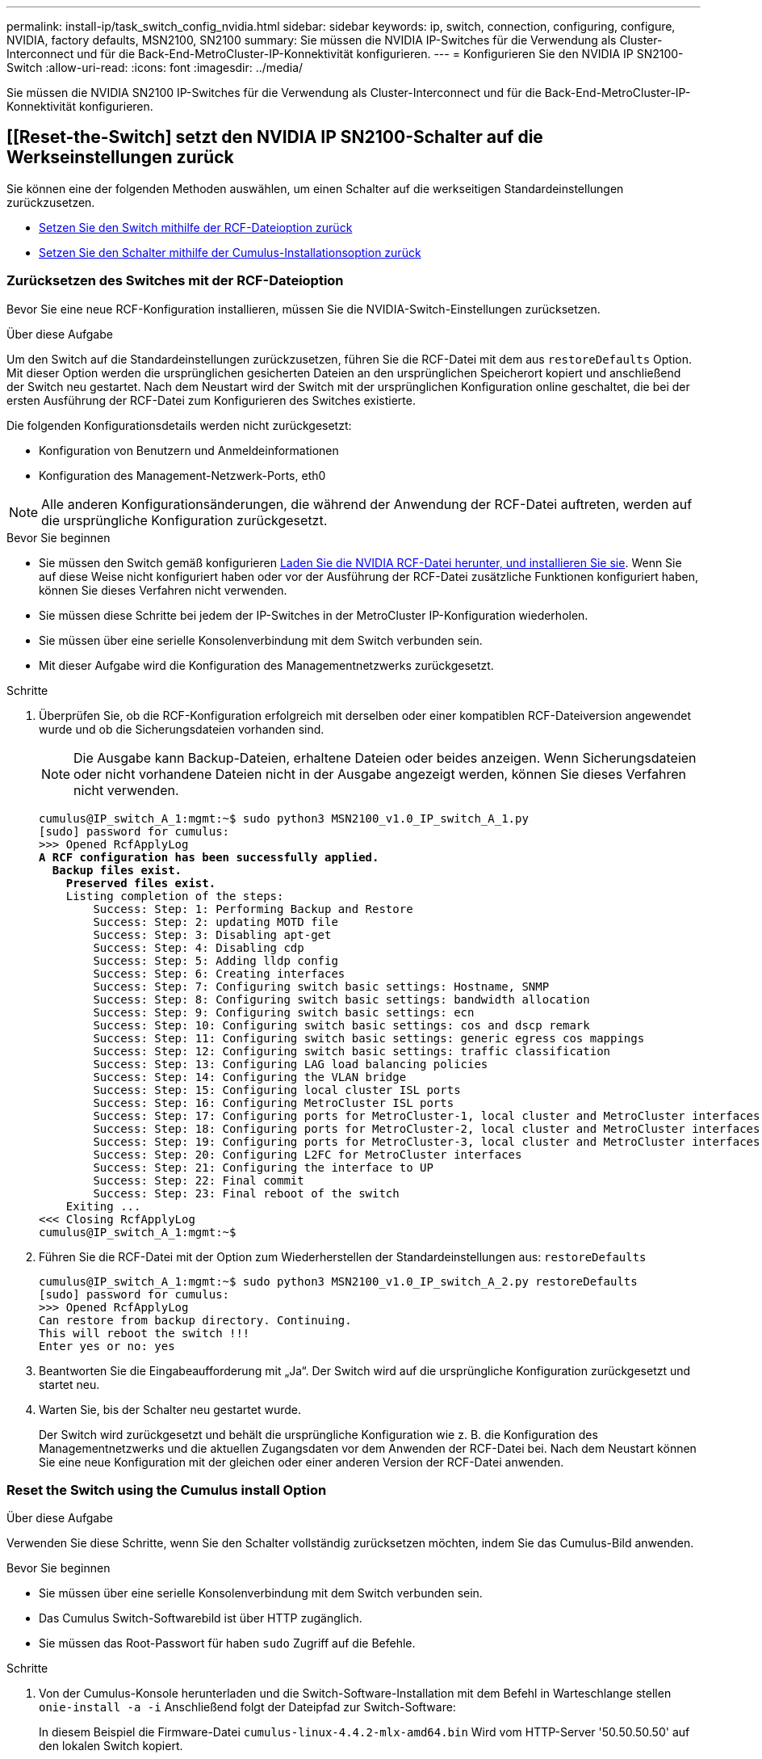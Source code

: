 ---
permalink: install-ip/task_switch_config_nvidia.html 
sidebar: sidebar 
keywords: ip, switch, connection, configuring, configure, NVIDIA, factory defaults, MSN2100, SN2100 
summary: Sie müssen die NVIDIA IP-Switches für die Verwendung als Cluster-Interconnect und für die Back-End-MetroCluster-IP-Konnektivität konfigurieren. 
---
= Konfigurieren Sie den NVIDIA IP SN2100-Switch
:allow-uri-read: 
:icons: font
:imagesdir: ../media/


[role="lead"]
Sie müssen die NVIDIA SN2100 IP-Switches für die Verwendung als Cluster-Interconnect und für die Back-End-MetroCluster-IP-Konnektivität konfigurieren.



== [[Reset-the-Switch] setzt den NVIDIA IP SN2100-Schalter auf die Werkseinstellungen zurück

Sie können eine der folgenden Methoden auswählen, um einen Schalter auf die werkseitigen Standardeinstellungen zurückzusetzen.

* <<RCF-file-option,Setzen Sie den Switch mithilfe der RCF-Dateioption zurück>>
* <<Cumulus-install-option,Setzen Sie den Schalter mithilfe der Cumulus-Installationsoption zurück>>




=== [[RCF-file-Option]]Zurücksetzen des Switches mit der RCF-Dateioption

Bevor Sie eine neue RCF-Konfiguration installieren, müssen Sie die NVIDIA-Switch-Einstellungen zurücksetzen.

.Über diese Aufgabe
Um den Switch auf die Standardeinstellungen zurückzusetzen, führen Sie die RCF-Datei mit dem aus `restoreDefaults` Option. Mit dieser Option werden die ursprünglichen gesicherten Dateien an den ursprünglichen Speicherort kopiert und anschließend der Switch neu gestartet. Nach dem Neustart wird der Switch mit der ursprünglichen Konfiguration online geschaltet, die bei der ersten Ausführung der RCF-Datei zum Konfigurieren des Switches existierte.

Die folgenden Konfigurationsdetails werden nicht zurückgesetzt:

* Konfiguration von Benutzern und Anmeldeinformationen
* Konfiguration des Management-Netzwerk-Ports, eth0



NOTE: Alle anderen Konfigurationsänderungen, die während der Anwendung der RCF-Datei auftreten, werden auf die ursprüngliche Konfiguration zurückgesetzt.

.Bevor Sie beginnen
* Sie müssen den Switch gemäß konfigurieren <<Download-and-install,Laden Sie die NVIDIA RCF-Datei herunter, und installieren Sie sie>>. Wenn Sie auf diese Weise nicht konfiguriert haben oder vor der Ausführung der RCF-Datei zusätzliche Funktionen konfiguriert haben, können Sie dieses Verfahren nicht verwenden.
* Sie müssen diese Schritte bei jedem der IP-Switches in der MetroCluster IP-Konfiguration wiederholen.
* Sie müssen über eine serielle Konsolenverbindung mit dem Switch verbunden sein.
* Mit dieser Aufgabe wird die Konfiguration des Managementnetzwerks zurückgesetzt.


.Schritte
. Überprüfen Sie, ob die RCF-Konfiguration erfolgreich mit derselben oder einer kompatiblen RCF-Dateiversion angewendet wurde und ob die Sicherungsdateien vorhanden sind.
+

NOTE: Die Ausgabe kann Backup-Dateien, erhaltene Dateien oder beides anzeigen. Wenn Sicherungsdateien oder nicht vorhandene Dateien nicht in der Ausgabe angezeigt werden, können Sie dieses Verfahren nicht verwenden.

+
[listing, subs="+quotes"]
----
cumulus@IP_switch_A_1:mgmt:~$ sudo python3 MSN2100_v1.0_IP_switch_A_1.py
[sudo] password for cumulus:
>>> Opened RcfApplyLog
*A RCF configuration has been successfully applied.*
  *Backup files exist.*
    *Preserved files exist.*
    Listing completion of the steps:
        Success: Step: 1: Performing Backup and Restore
        Success: Step: 2: updating MOTD file
        Success: Step: 3: Disabling apt-get
        Success: Step: 4: Disabling cdp
        Success: Step: 5: Adding lldp config
        Success: Step: 6: Creating interfaces
        Success: Step: 7: Configuring switch basic settings: Hostname, SNMP
        Success: Step: 8: Configuring switch basic settings: bandwidth allocation
        Success: Step: 9: Configuring switch basic settings: ecn
        Success: Step: 10: Configuring switch basic settings: cos and dscp remark
        Success: Step: 11: Configuring switch basic settings: generic egress cos mappings
        Success: Step: 12: Configuring switch basic settings: traffic classification
        Success: Step: 13: Configuring LAG load balancing policies
        Success: Step: 14: Configuring the VLAN bridge
        Success: Step: 15: Configuring local cluster ISL ports
        Success: Step: 16: Configuring MetroCluster ISL ports
        Success: Step: 17: Configuring ports for MetroCluster-1, local cluster and MetroCluster interfaces
        Success: Step: 18: Configuring ports for MetroCluster-2, local cluster and MetroCluster interfaces
        Success: Step: 19: Configuring ports for MetroCluster-3, local cluster and MetroCluster interfaces
        Success: Step: 20: Configuring L2FC for MetroCluster interfaces
        Success: Step: 21: Configuring the interface to UP
        Success: Step: 22: Final commit
        Success: Step: 23: Final reboot of the switch
    Exiting ...
<<< Closing RcfApplyLog
cumulus@IP_switch_A_1:mgmt:~$

----
. Führen Sie die RCF-Datei mit der Option zum Wiederherstellen der Standardeinstellungen aus: `restoreDefaults`
+
[listing]
----
cumulus@IP_switch_A_1:mgmt:~$ sudo python3 MSN2100_v1.0_IP_switch_A_2.py restoreDefaults
[sudo] password for cumulus:
>>> Opened RcfApplyLog
Can restore from backup directory. Continuing.
This will reboot the switch !!!
Enter yes or no: yes
----
. Beantworten Sie die Eingabeaufforderung mit „Ja“. Der Switch wird auf die ursprüngliche Konfiguration zurückgesetzt und startet neu.
. Warten Sie, bis der Schalter neu gestartet wurde.
+
Der Switch wird zurückgesetzt und behält die ursprüngliche Konfiguration wie z. B. die Konfiguration des Managementnetzwerks und die aktuellen Zugangsdaten vor dem Anwenden der RCF-Datei bei. Nach dem Neustart können Sie eine neue Konfiguration mit der gleichen oder einer anderen Version der RCF-Datei anwenden.





=== [[Cumulus-install-Option]]Reset the Switch using the Cumulus install Option

.Über diese Aufgabe
Verwenden Sie diese Schritte, wenn Sie den Schalter vollständig zurücksetzen möchten, indem Sie das Cumulus-Bild anwenden.

.Bevor Sie beginnen
* Sie müssen über eine serielle Konsolenverbindung mit dem Switch verbunden sein.
* Das Cumulus Switch-Softwarebild ist über HTTP zugänglich.
* Sie müssen das Root-Passwort für haben `sudo` Zugriff auf die Befehle.


.Schritte
. Von der Cumulus-Konsole herunterladen und die Switch-Software-Installation mit dem Befehl in Warteschlange stellen `onie-install -a -i` Anschließend folgt der Dateipfad zur Switch-Software:
+
In diesem Beispiel die Firmware-Datei `cumulus-linux-4.4.2-mlx-amd64.bin` Wird vom HTTP-Server '50.50.50.50' auf den lokalen Switch kopiert.

+
[listing]
----
cumulus@IP_switch_A_1:mgmt:~$ sudo onie-install -a -i http://50.50.50.50/switchsoftware/cumulus-linux-4.4.2-mlx-amd64.bin
Fetching installer: http://50.50.50.50/switchsoftware/cumulus-linux-4.4.2-mlx-amd64.bin
Downloading URL: http://50.50.50.50/switchsoftware/cumulus-linux-4.4.2-mlx-amd64.bin
######################################################################### 100.0%
Success: HTTP download complete.
tar: ./sysroot.tar: time stamp 2021-01-30 17:00:58 is 53895092.604407122 s in the future
tar: ./kernel: time stamp 2021-01-30 17:00:58 is 53895092.582826352 s in the future
tar: ./initrd: time stamp 2021-01-30 17:00:58 is 53895092.509682557 s in the future
tar: ./embedded-installer/bootloader/grub: time stamp 2020-12-10 15:25:16 is 49482950.509433937 s in the future
tar: ./embedded-installer/bootloader/init: time stamp 2020-12-10 15:25:16 is 49482950.509336507 s in the future
tar: ./embedded-installer/bootloader/uboot: time stamp 2020-12-10 15:25:16 is 49482950.509213637 s in the future
tar: ./embedded-installer/bootloader: time stamp 2020-12-10 15:25:16 is 49482950.509153787 s in the future
tar: ./embedded-installer/lib/init: time stamp 2020-12-10 15:25:16 is 49482950.509064547 s in the future
tar: ./embedded-installer/lib/logging: time stamp 2020-12-10 15:25:16 is 49482950.508997777 s in the future
tar: ./embedded-installer/lib/platform: time stamp 2020-12-10 15:25:16 is 49482950.508913317 s in the future
tar: ./embedded-installer/lib/utility: time stamp 2020-12-10 15:25:16 is 49482950.508847367 s in the future
tar: ./embedded-installer/lib/check-onie: time stamp 2020-12-10 15:25:16 is 49482950.508761477 s in the future
tar: ./embedded-installer/lib: time stamp 2020-12-10 15:25:47 is 49482981.508710647 s in the future
tar: ./embedded-installer/storage/blk: time stamp 2020-12-10 15:25:16 is 49482950.508631277 s in the future
tar: ./embedded-installer/storage/gpt: time stamp 2020-12-10 15:25:16 is 49482950.508523097 s in the future
tar: ./embedded-installer/storage/init: time stamp 2020-12-10 15:25:16 is 49482950.508437507 s in the future
tar: ./embedded-installer/storage/mbr: time stamp 2020-12-10 15:25:16 is 49482950.508371177 s in the future
tar: ./embedded-installer/storage/mtd: time stamp 2020-12-10 15:25:16 is 49482950.508293856 s in the future
tar: ./embedded-installer/storage: time stamp 2020-12-10 15:25:16 is 49482950.508243666 s in the future
tar: ./embedded-installer/platforms.db: time stamp 2020-12-10 15:25:16 is 49482950.508179456 s in the future
tar: ./embedded-installer/install: time stamp 2020-12-10 15:25:47 is 49482981.508094606 s in the future
tar: ./embedded-installer: time stamp 2020-12-10 15:25:47 is 49482981.508044066 s in the future
tar: ./control: time stamp 2021-01-30 17:00:58 is 53895092.507984316 s in the future
tar: .: time stamp 2021-01-30 17:00:58 is 53895092.507920196 s in the future
Staging installer image...done.
WARNING:
WARNING: Activating staged installer requested.
WARNING: This action will wipe out all system data.
WARNING: Make sure to back up your data.
WARNING:
Are you sure (y/N)? y
Activating staged installer...done.
Reboot required to take effect.
cumulus@IP_switch_A_1:mgmt:~$
----
. Antworten `y` Um die Eingabeaufforderung zur Bestätigung der Installation zu bestätigen, wenn das Image heruntergeladen und verifiziert wurde.
. Starten Sie den Switch neu, um die neue Software zu installieren: `sudo reboot`
+
[listing]
----
cumulus@IP_switch_A_1:mgmt:~$ sudo reboot
----
+

NOTE: Der Switch startet neu und wechselt in die Switch-Software-Installation, was einige Zeit in Anspruch nimmt. Nach Abschluss der Installation wird der Switch neu gestartet und bleibt an der Eingabeaufforderung „Login“.

. Konfigurieren Sie die grundlegenden Switch-Einstellungen
+
.. Wenn der Switch gestartet wird und in der Anmeldeaufforderung angezeigt wird, melden Sie sich an, und ändern Sie das Passwort.
+

NOTE: Der Benutzername ist 'Cumulus' und das Standardpasswort lautet 'Cumulus'.



+
[listing]
----
Debian GNU/Linux 10 cumulus ttyS0

cumulus login: cumulus
Password:
You are required to change your password immediately (administrator enforced)
Changing password for cumulus.
Current password:
New password:
Retype new password:
Linux cumulus 4.19.0-cl-1-amd64 #1 SMP Cumulus 4.19.206-1+cl4.4.2u1 (2021-12-18) x86_64

Welcome to NVIDIA Cumulus (R) Linux (R)

For support and online technical documentation, visit
http://www.cumulusnetworks.com/support

The registered trademark Linux (R) is used pursuant to a sublicense from LMI,
the exclusive licensee of Linus Torvalds, owner of the mark on a world-wide
basis.

cumulus@cumulus:mgmt:~$
----
. Konfigurieren Sie die Managementoberfläche.
+

NOTE: Das folgende Beispiel zeigt, wie der Hostname (IP_Switch_A_1), die IP-Adresse (10.10.10.10), die Netmask (255.255.255.0 (24)) und das Gateway (10.10.10.1) mit den Befehlen konfiguriert werden: `net add hostname <hostname>`, `net add interface eth0 ip address <IPAddress/mask>`, und `net add interface eth0 ip gateway <Gateway>`.

+
[listing]
----

cumulus@cumulus:mgmt:~$ net add hostname IP_switch_A_1
cumulus@cumulus:mgmt:~$ net add interface eth0 ip address 10.0.10.10/24
cumulus@cumulus:mgmt:~$ net add interface eth0 ip gateway 10.10.10.1
cumulus@cumulus:mgmt:~$ net pending

.
.
.


cumulus@cumulus:mgmt:~$ net commit

.
.
.


net add/del commands since the last "net commit"


User Timestamp Command

cumulus 2021-05-17 22:21:57.437099 net add hostname Switch-A-1
cumulus 2021-05-17 22:21:57.538639 net add interface eth0 ip address 10.10.10.10/24
cumulus 2021-05-17 22:21:57.635729 net add interface eth0 ip gateway 10.10.10.1

cumulus@cumulus:mgmt:~$
----
. Starten Sie den Switch mithilfe des neu `sudo reboot` Befehl.
+
[listing]
----
cumulus@cumulus:~$ sudo reboot
----
+
Wenn der Switch neu startet, können Sie eine neue Konfiguration mit den Schritten unter anwenden <<Download-and-install,Laden Sie die NVIDIA RCF-Datei herunter, und installieren Sie sie>>.





== [[Download-and-install]]Laden Sie die NVIDIA RCF-Dateien herunter und installieren Sie sie

Sie müssen die RCF-Datei des Switch auf jedem Switch der MetroCluster IP-Konfiguration herunterladen und installieren.

.Bevor Sie beginnen
* Sie müssen das Root-Passwort für haben `sudo` Zugriff auf die Befehle.
* Die Switch-Software wird installiert und das Managementnetzwerk konfiguriert.
* Sie haben die ersten Schritte zur Installation des Switches mit der Methode 1 oder Methode 2 ausgeführt.
* Nach der Erstinstallation haben Sie keine zusätzliche Konfiguration angewendet.
+

NOTE: Wenn Sie nach dem Zurücksetzen des Switches und vor dem Anwenden der RCF-Datei eine weitere Konfiguration durchführen, können Sie dieses Verfahren nicht verwenden.



.Über diese Aufgabe
Sie müssen diese Schritte bei jedem der IP-Schalter in der MetroCluster IP-Konfiguration (neue Installation) oder am Ersatzschalter (Switch-Austausch) wiederholen.

.Schritte
. Generieren Sie die NVIDIA RCF-Dateien für MetroCluster IP.
+
.. Laden Sie die herunter https://mysupport.netapp.com/site/tools/tool-eula/rcffilegenerator["RCfFileGenerator für MetroCluster-IP"^].
.. Generieren Sie die RCF-Datei für Ihre Konfiguration mit dem RcfFileGenerator für MetroCluster IP.
.. Navigieren Sie zu Ihrem Home Directory. Wenn Sie als 'cumulus' angemeldet sind, lautet der Dateipfad `/home/cumulus`.
+
[listing]
----
cumulus@IP_switch_A_1:mgmt:~$ cd ~
cumulus@IP_switch_A_1:mgmt:~$ pwd
/home/cumulus
cumulus@IP_switch_A_1:mgmt:~$
----
.. Laden Sie die RCF-Datei in dieses Verzeichnis herunter. Das folgende Beispiel zeigt, dass Sie die Datei mit SCP herunterladen `MSN2100_v1.0_IP_switch_A_1.txt` Von Server '50.50.50.50' in Ihr Home-Verzeichnis und speichern Sie es als `MSN2100_v1.0_IP_switch_A_1.py`:
+
[listing]
----
cumulus@Switch-A-1:mgmt:~$ scp username@50.50.50.50:/RcfFiles/MSN2100_v1.0_IP_switch_A_1.txt ./MSN2100_v1.0_IP_switch-A1.py
The authenticity of host '50.50.50.50 (50.50.50.50)' can't be established.
RSA key fingerprint is SHA256:B5gBtOmNZvdKiY+dPhh8=ZK9DaKG7g6sv+2gFlGVF8E.
Are you sure you want to continue connecting (yes/no)? yes
Warning: Permanently added '50.50.50.50' (RSA) to the list of known hosts.
***********************************************************************
Banner of the SCP server
***********************************************************************
username@50.50.50.50's password:
MSN2100_v1.0-X2_IP_switch_A1.txt 100% 55KB 1.4MB/s 00:00
cumulus@IP_switch_A_1:mgmt:~$
----


. Ausführen der RCF-Datei. Die RCF-Datei erfordert eine Option zum Anwenden eines oder mehrerer Schritte. Führen Sie die RCF-Datei ohne die Befehlszeilenoption aus, sofern Sie nicht vom technischen Support dazu aufgefordert werden. Um den Abschlussstatus der verschiedenen Schritte der RCF-Datei zu überprüfen, verwenden Sie die Option '-1' oder 'all', um alle (ausstehenden) Schritte anzuwenden.
+
[listing]
----

cumulus@IP_switch_A_1:mgmt:~$ sudo python3 MSN2100_v1.0_IP_switch_A_1.py
all
[sudo] password for cumulus:
The switch will be rebooted after the step(s) have been run.
Enter yes or no: yes



... the steps will apply - this is generating a lot of output ...



Running Step 24: Final reboot of the switch



... The switch will reboot if all steps applied successfully ...
----


